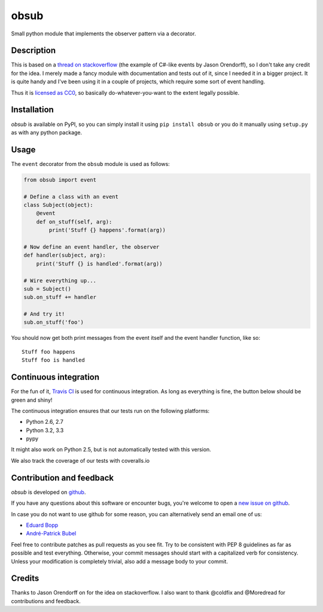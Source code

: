 obsub
=====

|Build Status| |Version| |Downloads| |License|

Small python module that implements the observer pattern via a
decorator.

Description
-----------

This is based on a `thread on stackoverflow
<http://stackoverflow.com/questions/1904351/python-observer-pattern-examples-tips>`_
(the example of C#-like events by Jason Orendorff), so I don't take any
credit for the idea. I merely made a fancy module with documentation and
tests out of it, since I needed it in a bigger project. It is quite
handy and I've been using it in a couple of projects, which require some
sort of event handling.

Thus it is `licensed as
CC0 <http://creativecommons.org/publicdomain/zero/1.0/>`__, so basically
do-whatever-you-want to the extent legally possible.

Installation
------------

*obsub* is available on PyPI, so you can simply install it using
``pip install obsub`` or you do it manually using ``setup.py`` as with
any python package.

Usage
-----

The ``event`` decorator from the ``obsub`` module is used as follows:

.. code:: python

    from obsub import event

    # Define a class with an event
    class Subject(object):
        @event
        def on_stuff(self, arg):
            print('Stuff {} happens'.format(arg))

    # Now define an event handler, the observer
    def handler(subject, arg):
        print('Stuff {} is handled'.format(arg))

    # Wire everything up...
    sub = Subject()
    sub.on_stuff += handler

    # And try it!
    sub.on_stuff('foo')

You should now get both print messages from the event itself and the
event handler function, like so:

::

    Stuff foo happens
    Stuff foo is handled

Continuous integration
----------------------

For the fun of it, `Travis CI <https://travis-ci.org/aepsil0n/obsub>`__
is used for continuous integration. As long as everything is fine, the
button below should be green and shiny!

|Build Status|

The continuous integration ensures that our tests run on the following
platforms:

-  Python 2.6, 2.7
-  Python 3.2, 3.3
-  pypy

It might also work on Python 2.5, but is not automatically tested with this
version.

We also track the coverage of our tests with coveralls.io

|Coverage|

Contribution and feedback
-------------------------

*obsub* is developed on `github <https://github.com/aepsil0n/obsub>`__.

If you have any questions about this software or encounter bugs, you're welcome
to open a `new issue on github <https://github.com/aepsil0n/obsub/issues/new>`__.

In case you do not want to use github for some reason, you can alternatively
send an email one of us:

- `Eduard Bopp <eduard.bopp@aepsil0n.de>`__
- `André-Patrick Bubel <code@andre-bubel.de>`__

Feel free to contribute patches as pull requests as you see fit. Try to be
consistent with PEP 8 guidelines as far as possible and test everything.
Otherwise, your commit messages should start with a capitalized verb for
consistency. Unless your modification is completely trivial, also add a message
body to your commit.


Credits
-------

Thanks to Jason Orendorff on for the idea on stackoverflow. I also want
to thank @coldfix and @Moredread for contributions and feedback.

.. |Downloads| image:: https://pypip.in/d/obsub/badge.png
   :target: https://pypi.python.org/pypi/obsub/
   :alt: Downloads
.. |Version| image:: https://pypip.in/v/obsub/badge.png
   :target: https://pypi.python.org/pypi/obsub/
   :alt: Latest Version
.. |License| image:: https://pypip.in/license/obsub/badge.png
   :target: https://pypi.python.org/pypi/obsub/
   :alt: License
.. |Build Status| image:: https://api.travis-ci.org/aepsil0n/obsub.png?branch=master
   :target: https://travis-ci.org/aepsil0n/obsub
.. |Coverage| image:: https://coveralls.io/repos/aepsil0n/obsub/badge.png?branch=master
   :target: https://coveralls.io/r/aepsil0n/obsub
